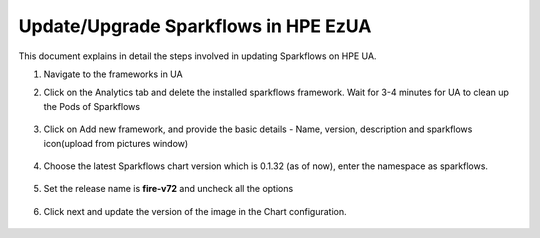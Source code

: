 Update/Upgrade Sparkflows in HPE EzUA
=====

This document explains in detail the steps involved in updating Sparkflows on HPE UA.

#. Navigate to the frameworks in UA

#. Click on the Analytics tab and delete the installed sparkflows framework. Wait for 3-4 minutes for UA to clean up the Pods of Sparkflows

   .. figure:: ../../_assets/hpe/sflowsonua-tools-n-frameworks.png
      :width: 60%
      :alt: Sparkflows On UA

#. Click on Add new framework, and provide the basic details - Name, version, description and sparkflows icon(upload from pictures window)

   .. figure:: ../../_assets/hpe/sflowsonua-framework-import.png
      :width: 60%
      :alt: Sparkflows On UA

#. Choose the latest Sparkflows chart version which is 0.1.32 (as of now), enter the namespace as sparkflows. 

   .. figure:: ../../_assets/hpe/sflowsonua-framework-chart1.png
      :width: 60%
      :alt: Sparkflows On UA

#. Set the release name is **fire-v72** and uncheck all the options

   .. figure:: ../../_assets/hpe/sflowsonua-framework-chart2.png
      :width: 60%
      :alt: Sparkflows On UA

#. Click next and update the version of the image in the Chart configuration. 

   .. figure:: ../../_assets/hpe/sflowsonua-framework-values.png
      :width: 60%
      :alt: Sparkflows On UA
